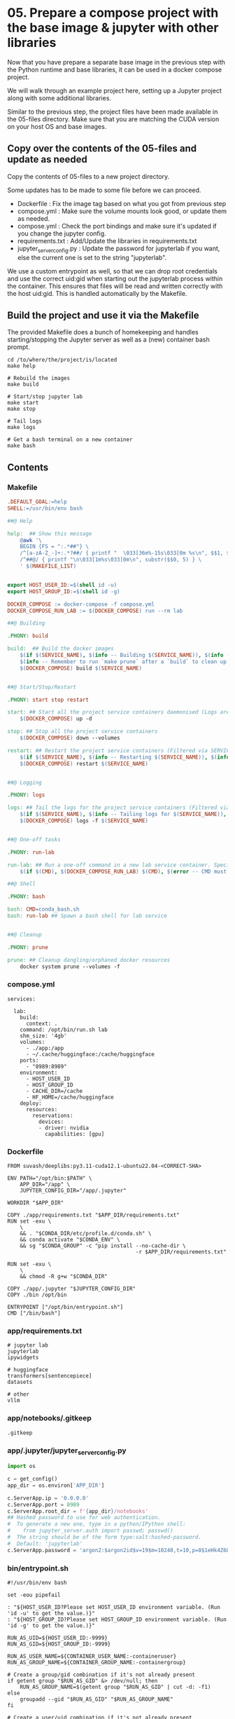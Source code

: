 * 05. Prepare a compose project with the base image & jupyter with other libraries

Now that you have prepare a separate base image in the previous step with the Python runtime and base libraries, it can be used in a docker compose project.

We will walk through an example project here, setting up a Jupyter project along with some additional libraries.

Similar to the previous step, the project files have been made available in the 05-files directory. Make sure that you are matching the CUDA version on your host OS and base images.

** Copy over the contents of the 05-files and update as needed

Copy the contents of 05-files to a new project directory.

Some updates has to be made to some file before we can proceed.

+ Dockerfile : Fix the image tag based on what you got from previous step
+ compose.yml : Make sure the volume mounts look good, or update them as needed.
+ compose.yml : Check the port bindings and make sure it's updated if you change the jupyter config.
+ requirements.txt : Add/Update the libraries in requirements.txt
+ jupyter_server_config.py : Update the password for jupyterlab if you want, else the current one is set to the string "jupyterlab".

We use a custom entrypoint as well, so that we can drop root credentials and use the correct uid:gid when starting out the jupyterlab process within the container. This ensures that files will be read and written correctly with the host uid:gid. This is handled automatically by the Makefile.

** Build the project and use it via the Makefile

The provided Makefile does a bunch of homekeeping and handles starting/stopping the Jupyter server as well as a (new) container bash prompt.

#+begin_src shell
  cd /to/where/the/project/is/located
  make help

  # Rebuild the images
  make build

  # Start/stop jupyter lab
  make start
  make stop

  # Tail logs
  make logs

  # Get a bash terminal on a new container
  make bash
#+end_src

** Contents

*** Makefile

#+begin_src makefile :tangle ./05-files/Makefile
.DEFAULT_GOAL:=help
SHELL:=/usr/bin/env bash

##@ Help

help:  ## Show this message
	@awk '\
	BEGIN {FS = ":.*##"} \
	/^[a-zA-Z_-]+:.*?##/ { printf "  \033[36m%-15s\033[0m %s\n", $$1, $$2 } \
	/^##@/ { printf "\n\033[1m%s\033[0m\n", substr($$0, 5) } \
	' $(MAKEFILE_LIST)


export HOST_USER_ID:=$(shell id -u)
export HOST_GROUP_ID:=$(shell id -g)

DOCKER_COMPOSE := docker-compose -f compose.yml
DOCKER_COMPOSE_RUN_LAB := $(DOCKER_COMPOSE) run --rm lab

##@ Building

.PHONY: build

build:  ## Build the docker images
	$(if $(SERVICE_NAME), $(info -- Building $(SERVICE_NAME)), $(info -- Building all services, SERVICE_NAME not set.))
	$(info -- Remember to run `make prune` after a `build` to clean up orphaned image layers)
	$(DOCKER_COMPOSE) build $(SERVICE_NAME)


##@ Start/Stop/Restart

.PHONY: start stop restart

start: ## Start all the project service containers daemonised (Logs are tailed by a separate command)
	$(DOCKER_COMPOSE) up -d

stop: ## Stop all the project service containers
	$(DOCKER_COMPOSE) down --volumes

restart: ## Restart the project service containers (Filtered via SERVICE_NAME, eg. make restart SERVICE_NAME=lab)
	$(if $(SERVICE_NAME), $(info -- Restarting $(SERVICE_NAME)), $(info -- Restarting all services, SERVICE_NAME not set.))
	$(DOCKER_COMPOSE) restart $(SERVICE_NAME)


##@ Logging

.PHONY: logs

logs: ## Tail the logs for the project service containers (Filtered via SERVICE_NAME, eg. make tail-logs SERVICE_NAME=lab)
	$(if $(SERVICE_NAME), $(info -- Tailing logs for $(SERVICE_NAME)), $(info -- Tailing all logs, SERVICE_NAME not set.))
	$(DOCKER_COMPOSE) logs -f $(SERVICE_NAME)


##@ One-off tasks

.PHONY: run-lab

run-lab: ## Run a one-off command in a new lab service container. Specify using CMD (eg. make run-lab CMD=echo something)
	$(if $(CMD), $(DOCKER_COMPOSE_RUN_LAB) $(CMD), $(error -- CMD must be set))

##@ Shell

.PHONY: bash

bash: CMD=conda_bash.sh
bash: run-lab ## Spawn a bash shell for lab service


##@ Cleanup

.PHONY: prune

prune: ## Cleanup dangling/orphaned docker resources
	docker system prune --volumes -f
#+end_src

*** compose.yml

#+begin_src text :tangle ./05-files/compose.yml
  services:

    lab:
      build:
        context: .
      command: /opt/bin/run.sh lab
      shm_size: '4gb'
      volumes:
        - ./app:/app
        - ~/.cache/huggingface:/cache/huggingface
      ports:
        - "8989:8989"
      environment:
        - HOST_USER_ID
        - HOST_GROUP_ID
        - CACHE_DIR=/cache
        - HF_HOME=/cache/huggingface
      deploy:
        resources:
          reservations:
            devices:
            - driver: nvidia
              capabilities: [gpu]
#+end_src

*** Dockerfile

#+begin_src text :tangle ./05-files/Dockerfile
  FROM suvash/deeplibs:py3.11-cuda12.1-ubuntu22.04-<CORRECT-SHA>

  ENV PATH="/opt/bin:$PATH" \
      APP_DIR="/app" \
      JUPYTER_CONFIG_DIR="/app/.jupyter"

  WORKDIR "$APP_DIR"

  COPY ./app/requirements.txt "$APP_DIR/requirements.txt"
  RUN set -exu \
      \
      && . "$CONDA_DIR/etc/profile.d/conda.sh" \
      && conda activate "$CONDA_ENV" \
      && sg "$CONDA_GROUP" -c "pip install --no-cache-dir \
                                           -r $APP_DIR/requirements.txt"

  RUN set -exu \
      \
      && chmod -R g+w "$CONDA_DIR"

  COPY ./app/.jupyter "$JUPYTER_CONFIG_DIR"
  COPY ./bin /opt/bin

  ENTRYPOINT ["/opt/bin/entrypoint.sh"]
  CMD ["/bin/bash"]
#+end_src

*** app/requirements.txt

#+begin_src text :tangle ./05-files/app/requirements.txt
  # jupyter lab
  jupyterlab
  ipywidgets

  # huggingface
  transformers[sentencepiece]
  datasets

  # other
  vllm
#+end_src

*** app/notebooks/.gitkeep

#+begin_src text :tangle ./05-files/app/notebooks/.gitkeep
.gitkeep
#+end_src

*** app/.jupyter/jupyter_server_config.py

#+begin_src python :tangle ./05-files/app/.jupyter/jupyter_server_config.py
  import os

  c = get_config()
  app_dir = os.environ['APP_DIR']

  c.ServerApp.ip = '0.0.0.0'
  c.ServerApp.port = 8989
  c.ServerApp.root_dir = f'{app_dir}/notebooks'
  ## Hashed password to use for web authentication.
  #  To generate a new one, type in a python/IPython shell:
  #    from jupyter_server.auth import passwd; passwd()
  #  The string should be of the form type:salt:hashed-password.
  #  Default: 'jupyterlab'
  c.ServerApp.password = 'argon2:$argon2id$v=19$m=10240,t=10,p=8$1eHk4Z6OMpGBWpZhNqCj2Q$cM9oLq1q2CqZ6y02iOF9/A'
#+end_src

*** bin/entrypoint.sh

#+begin_src shell :tangle ./05-files/bin/entrypoint.sh :tangle-mode (identity #o755)
#!/usr/bin/env bash

set -eou pipefail

: "${HOST_USER_ID?Please set HOST_USER_ID environment variable. (Run 'id -u' to get the value.)}"
: "${HOST_GROUP_ID?Please set HOST_GROUP_ID environment variable. (Run 'id -g' to get the value.)}"

RUN_AS_UID=${HOST_USER_ID:-9999}
RUN_AS_GID=${HOST_GROUP_ID:-9999}

RUN_AS_USER_NAME=${CONTAINER_USER_NAME:-containeruser}
RUN_AS_GROUP_NAME=${CONTAINER_GROUP_NAME:-containergroup}

# Create a group/gid combination if it's not already present
if getent group "$RUN_AS_GID" &> /dev/null; then
    RUN_AS_GROUP_NAME=$(getent group "$RUN_AS_GID" | cut -d: -f1)
else
    groupadd --gid "$RUN_AS_GID" "$RUN_AS_GROUP_NAME"
fi

# Create a user/uid combination if it's not already present
if getent passwd "$RUN_AS_UID" &> /dev/null; then
    RUN_AS_USER_NAME=$(getent passwd "$RUN_AS_UID" | cut -d: -f1)
else
    useradd --no-user-group --create-home --shell /bin/bash --uid "$RUN_AS_UID" --gid "$RUN_AS_GID" "$RUN_AS_USER_NAME"
fi

# Append the user to the conda group
usermod --append --groups "$CONDA_GROUP" "$RUN_AS_USER_NAME"

# Prepare $HOME and $PATH before switching user
export HOME="/home/$RUN_AS_USER_NAME"

# This code path should not be hit easily. Print information if it arrives here.
if [ "$RUN_AS_UID" -eq 9001 ] || [ "$RUN_AS_GID" -eq 9001 ]; then
    cat <<-EOF

	**********************************************************************************************
	* You have not passed in either the HOST_USER_ID or the HOST_GROUP_ID environment variable.  *
	* This could be because of some error or you are not using the Makefile helpers.             *
	**********************************************************************************************
	* As a result, your app and cache dir will be chowned by user:group=9001:9001                *
	* To fix this, run `chown -R $(id -u):$(id -g) ./` on the project directory on host OS.      *
	**********************************************************************************************
	* Check the Makefile and entrypoint.sh for more details                                      *
	**********************************************************************************************

	EOF
fi

# Own the file before switching the user
chown -R "$RUN_AS_UID":"$RUN_AS_GID" "$APP_DIR" "$CACHE_DIR"


# Print the user/uid - group/gid to start with
cat <<EOF

***************************************************************************
Starting as : uid($RUN_AS_UID)$RUN_AS_USER_NAME | gid($RUN_AS_GID)$RUN_AS_GROUP_NAME
***************************************************************************

EOF

# Switch to the user:group and exec
setpriv --reuid="$RUN_AS_UID" --regid="$RUN_AS_GID" --init-groups "$@"
#+end_src

*** bin/conda_bash.sh

#+begin_src shell :tangle ./05-files/bin/conda_bash.sh :tangle-mode (identity #o755)
  #!/usr/bin/env bash
  set -euo pipefail

  EXEC_CMD=${@:-/bin/bash}

  source "$CONDA_DIR/etc/profile.d/conda.sh" \
      && conda activate "$CONDA_ENV" \
      && exec $EXEC_CMD
#+end_src

*** bin/run.sh

#+begin_src shell :tangle ./05-files/bin/run.sh :tangle-mode (identity #o755)
  #!/usr/bin/env bash
  set -euo pipefail

  source "$CONDA_DIR/etc/profile.d/conda.sh"
  conda activate "$CONDA_ENV"


  for arg; do
    case $arg in
      lab)
        echo 'Running Jupyter lab'
        exec jupyter lab
        ;;
      ,*)
        echo "Unknown target: $arg."
        exit 1
    esac
  done
#+end_src
